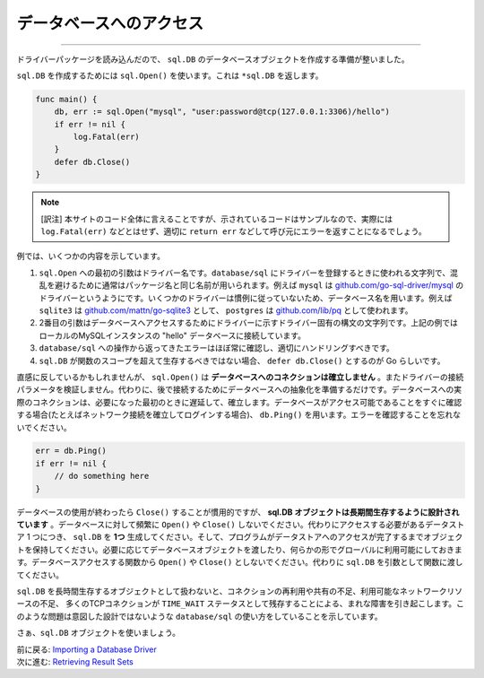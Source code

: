 ==================================
データベースへのアクセス
==================================

----------------------------------

ドライバーパッケージを読み込んだので、 ``sql.DB`` のデータベースオブジェクトを作成する準備が整いました。

``sql.DB`` を作成するためには ``sql.Open()`` を使います。これは ``*sql.DB`` を返します。

.. code-block:: go

   func main() {
       db, err := sql.Open("mysql", "user:password@tcp(127.0.0.1:3306)/hello")
       if err != nil {
           log.Fatal(err)
       }
       defer db.Close()
   }

.. note::

   [訳注] 本サイトのコード全体に言えることですが、示されているコードはサンプルなので、実際には ``log.Fatal(err)`` などとはせず、適切に ``return err`` などして呼び元にエラーを返すことになるでしょう。

例では、いくつかの内容を示しています。

#. ``sql.Open`` への最初の引数はドライバー名です。``database/sql`` にドライバーを登録するときに使われる文字列で、混乱を避けるために通常はパッケージ名と同じ名前が用いられます。例えば ``mysql`` は `github.com/go-sql-driver/mysql <https://github.com/go-sql-driver/mysql>`_ のドライバーというようにです。いくつかのドライバーは慣例に従っていないため、データベース名を用います。例えば ``sqlite3`` は `github.com/mattn/go-sqlite3 <https://github.com/mattn/go-sqlite3>`_ として、 ``postgres`` は `github.com/lib/pq <https://github.com/lib/pq>`_ として使われます。
#. 2番目の引数はデータベースへアクセスするためにドライバーに示すドライバー固有の構文の文字列です。上記の例ではローカルのMySQLインスタンスの "hello" データベースに接続しています。
#. ``database/sql`` への操作から返ってきたエラーはほぼ常に確認し、適切にハンドリングすべきです。
#. ``sql.DB`` が関数のスコープを超えて生存するべきではない場合、 ``defer db.Close()`` とするのが Go らしいです。

直感に反しているかもしれませんが、 ``sql.Open()`` は **データベースへのコネクションは確立しません** 。またドライバーの接続パラメータを検証しません。代わりに、後で接続するためにデータベースへの抽象化を準備するだけです。データベースへの実際のコネクションは、必要になった最初のときに遅延して、確立します。データベースがアクセス可能であることをすぐに確認する場合(たとえばネットワーク接続を確立してログインする場合)、 ``db.Ping()`` を用います。エラーを確認することを忘れないでください。

.. code-block:: go

   err = db.Ping()
   if err != nil {
       // do something here
   }

データベースの使用が終わったら ``Close()`` することが慣用的ですが、 **sql.DB オブジェクトは長期間生存するように設計されています** 。データベースに対して頻繁に ``Open()`` や ``Close()`` しないでください。代わりにアクセスする必要があるデータストア 1 つにつき、 ``sql.DB`` を **1つ** 生成してください。そして、プログラムがデータストアへのアクセスが完了するまでオブジェクトを保持してください。必要に応じてデータベースオブジェクトを渡したり、何らかの形でグローバルに利用可能にしておきます。データベースアクセスする関数から ``Open()`` や ``Close()`` としないでください。代わりに ``sql.DB`` を引数として関数に渡してください。

``sql.DB`` を長時間生存するオブジェクトとして扱わないと、コネクションの再利用や共有の不足、利用可能なネットワークリソースの不足、 多くのTCPコネクションが ``TIME_WAIT`` ステータスとして残存することによる、まれな障害を引き起こします。このような問題は意図した設計ではないような ``database/sql`` の使い方をしていることを示しています。

さぁ、``sql.DB`` オブジェクトを使いましょう。

| 前に戻る: `Importing a Database Driver <importing.html>`_
| 次に進む: `Retrieving Result Sets <retrieving.html>`_
